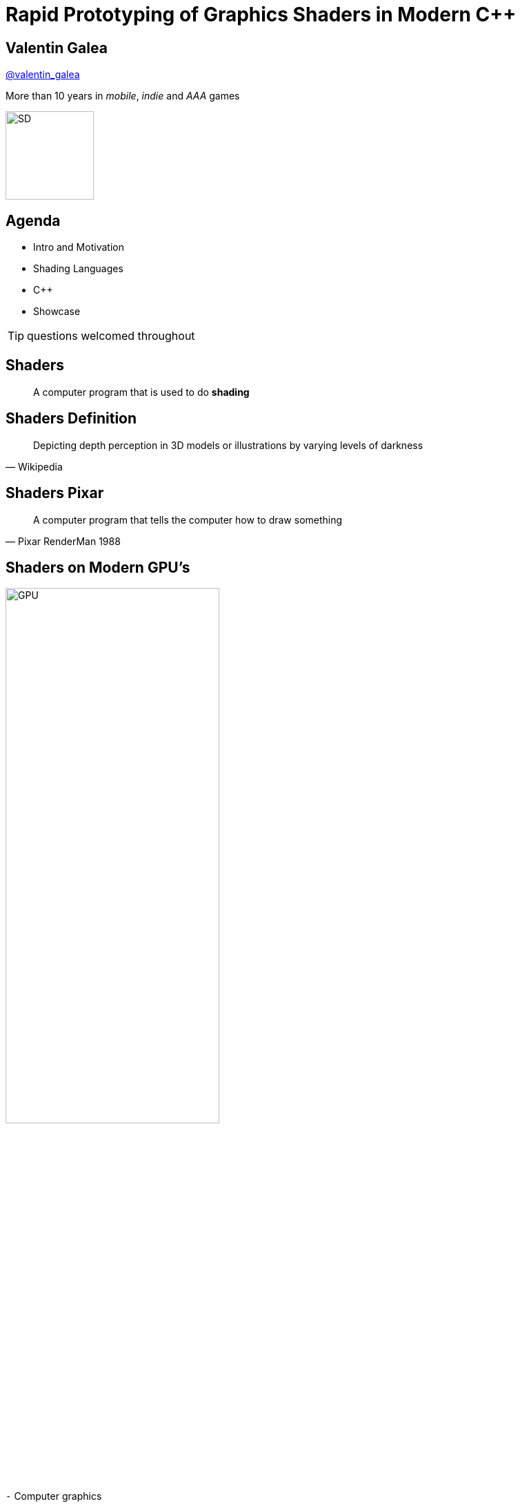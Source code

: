 = Rapid Prototyping of Graphics Shaders in Modern C++
:revealjs_theme: black
:revealjs_transition: fade
:revealjs_controls: true
:revealjs_progress: true
:revealjs_slideNumber: true
:revealjs_history: true
:revealjs_overview: true
:revealjs_fragments: true
:customcss: main.css
:title-slide-background-image: img/title.png
:source-highlighter: highlightjs
:icons: font

[background-image="img/sd-brand/banner.jpg"]
== Valentin Galea
https://twitter.com/valentin_galea[@valentin_galea]

More than 10 years in
_mobile_, _indie_ and _AAA_ games

image::img/sd-brand/SD-logo-white.svg[SD, 128, 128]

== Agenda
- Intro and Motivation
- Shading Languages
- C++
- Showcase

TIP: questions welcomed throughout

== Shaders
[quote]
A computer program that is used to do *shading*
// originally from https://www.clicktorelease.com/talks/scotlandjs-2015/

[%notitle, background-image="img/intro/shaded_shapes.jpg"]
== Shaders Definition
// from https://www.clicktorelease.com/talks/scotlandjs-2015/files/CubeSphereConeCylinderNoBackgrnd.jpg
// alternative: https://qph.ec.quoracdn.net/main-qimg-f441c2d9b120a389f6fa5c995080adaf-c

[quote, Wikipedia]
Depicting depth perception in 3D models or illustrations by varying levels of darkness

[%notitle, background-image="img/intro/pixar_luxo.jpg"]
== Shaders Pixar
// from https://i.ytimg.com/vi/lkKf9DWmR04/maxresdefault.jpg

[quote, Pixar RenderMan 1988]
A computer program that tells the computer how to draw something
//image::https://upload.wikimedia.org/wikipedia/commons/8/84/Phong-shading-sample.jpg[]
// public domain

[state=GPU]
== Shaders on Modern GPU's
image::img/intro/gpu_gtx1080.png[GPU, width="60%", float="right"]

[%left]
`-` Computer graphics

[%left]
`-` Image manipulation

[%left]
`-` Highly parallel computing

== Why on GPU
image::img/intro/cpu_vs_gpu.png[]
// https://steemit.com/gridcoin/@dutch/hardware-and-project-selection-part-1-cpu-vs-gpu

== Types of Shaders
image::img/intro/pipeline.png[pipeline, float="right"]
// https://open.gl/drawing https://creativecommons.org/licenses/by-sa/4.0/

[%left]
Vertex +
Geometry +
Tessellation +
Fragment(Pixel) +
`-----` +
Compute

== Pixel/Fragment Shader
image::img/intro/materials.jpg[mat, width="80%"]

IMPORTANT: We will concentrate on (procedurally generated) image-only shaders

== Motivation
I wanted to create real-time effects like...

[%notitle, background-image="img/motivation/snail.jpg"]
== Example 1

[%notitle, background-image="img/motivation/rainforest.png"]
== Example 2

[%notitle, background-image="img/motivation/temple.png"]
== Example 3

[state=GPU]
== !
on more limited devices...

[cols="a,a"]
|=================
|
image:img/motivation/galaxy-s7-edge.png[s7]
|
image:img/motivation/tablet-pc.png[tablet-pc]
|=================

[state=commute]
== !
image::img/motivation/commute.png[background]
...because of long commutes!

[state=gpu_bug]
== !
image::img/motivation/snail-bug.png[background]

also because GPU driver render bugs

WARNING: taken on desktop PC / Nvidia GTX 1060

== Other advantages
image::img/motivation/shadertoy.png[shadertoy, width="60%", float="right"]

[%left]
`+` Bragging rights :) +
`+` Debug / Decompile algorithms from +
http://www.shadertoy.com[shadertoy.com] +
http://www.glslsandbox.com[glslsandbox.com] +
`+` Unit Test shaders!

== Shading Languages
[state=RSL]
== Pixar RenderMan Language
image::img/intro/renderman.jpg[background]

[source, javascript, role="strech"]
-----
/*
 * red mesh                   red shaded mesh
 */
surface basic() {             surface simple(color myOpacity = 1) {
    Ci = (1.0, 0.0, 0.0);         color myColor = (1.0, 0.0, 0.0);
    Oi = 1;                       normal Nn = normalize(N);
}                                 Ci = myColor * myOpacity * diff;
                                  Oi = myOpacity;
                              }
-----

== Shading Languages History
For real-time rendering:

- Early: ARB assembly, Cg
- OpenGL shading language (*GLSL*)
- DirectX High-Level Shader Language (*HLSL*)
- PlayStation Shader Language (similar to HLSL)

== A glimpse of GLSL
// from https://www.opengl.org/sdk/docs/tutorials/ClockworkCoders/lighting.php
[source, javascript]
-----
varying vec3 N;
varying vec3 v;

void main(void)
{
   vec3 L = normalize(gl_LightSource[0].position.xyz - v);
   vec4 Idiff = gl_FrontLightProduct[0].diffuse 
        * max(dot(N,L), 0.0);
   Idiff = clamp(Idiff, 0.0, 1.0);

   gl_FragColor = Idiff;
}
-----

== A glimpse of HLSL
// from https://www.gamasutra.com/view/feature/131275/implementing_lighting_models_with_.php?page=2
[source, javascript]
-----
float4 main(
    float3 Light: TEXCOORD0,
    float3 Norm : TEXCOORD1) : COLOR
{
    float4 diffuse = { 1.0, 0.0, 0.0, 1.0 };
    float4 ambient = { 0.1, 0.0, 0.0, 1.0 };
    return ambient + diffuse * saturate(dot(Light, Norm));
}
-----

== GLSL vs HLSL
// from https://docs.microsoft.com/en-us/windows/uwp/gaming/glsl-to-hlsl-reference
|==============================================================================
| Procedural, step-centric (C like) | Object oriented, data-centric (C++ like)
| Compilation done in driver        | Client side compilation
| `float`, `int`, `bool`            | `float`, `int`, `bool`, `uint`, `double`
|==============================================================================

== GLSL vs HLSL (cont.)
|==============================================================================
| Vector type: `vec2`, `vec3`, `vec4` | Vector type: `float2`, `float3`, `float4`
| Matrix type: `mat2`, `mat3`, `mat4` | Matrix type: `float2x2`, `float3x3`, `float4x4`
2+^| ...textures, samplers, precision modifiers etc
|==============================================================================

== Shading Languages Future
Basically C++ (usually via LLVM)

[.step]
- Metal Shading Language (C++14, Apple)
 * only on iOS devices
- CUDA Heterogeneous Computing (C++11, NVidia)
 * only for computing, not graphics
- HLSL 6.x (C++98'ish, Microsoft)
 * not released yet

== !
Let's see how C++ can help out, NOW!

[state=plan]
== The Plan
[%step]
- image:img/icon/browser.svg[cpp, 64, 64] Pick a shading language and twist C++ to accept it as source code!
- image:img/icon/management.svg[bonus, 64, 64] BONUS: use the preprocessor for transcription back to the original language(s)!

== The Plan (cont.)
[%step]
- obligatory preprocessor layer
- vector (linear algebra) types
 * swizzle support
- matrix types
- operators
- "standard library" utility/math functions

== Place Your Bets
We will chose *GLSL* as it's used on _desktop_, _web_ and _mobile_

WARNING: only a subset of it - concentrate on procedural graphics thus minimize/eliminate inputs (textures, vertex data, etc)

== Languages: Declarations
|==============================================================================
| GLSL              | HLSL                  | C++
3+^|
// stupid asciidoctor bug: doesn't respect column centering
{nbsp}{nbsp}{nbsp}{nbsp}{nbsp}{nbsp}{nbsp}{nbsp}{nbsp}{nbsp}{nbsp}{nbsp}{nbsp}{nbsp}{nbsp}{nbsp}{nbsp}{nbsp}{nbsp}{nbsp}{nbsp}{nbsp}{nbsp}{nbsp}{nbsp}{nbsp}{nbsp}
C-style types and arrays
3+^|
{nbsp}{nbsp}{nbsp}{nbsp}{nbsp}{nbsp}{nbsp}{nbsp}{nbsp}{nbsp}{nbsp}{nbsp}{nbsp}{nbsp}{nbsp}{nbsp}{nbsp}{nbsp}{nbsp}{nbsp}{nbsp}{nbsp}{nbsp}{nbsp}{nbsp}{nbsp}{nbsp}{nbsp}{nbsp}{nbsp}{nbsp}{nbsp}{nbsp}{nbsp}
C-style `struct`
| `T name = T ( ... )` | `T name = { ... }` |  both (preproc abstraction)
|==============================================================================

== Languages: Arguments
|===========================================
| GLSL/HLSL     | C++           | Macro glue
| `const in T`  | `const T &`   | `_in(T)`
| `inout T`     | `T &`         | `_inout(T)`
| `out T`       | `T &`         | `_out(T)`
|===========================================

== Vectors and Matrices
[source, cpp]
-----
// vectors are generic
vec2 texcoord1, texcoord2;
vec3 position;
vec4 myRGBA;
ivec2 textureLookup;
bvec3 less;

// matrices are floating point only
mat2 mat2D;
mat3 optMatrix;
mat4 view, projection;
-----

== Vector Swizzle
Syntactic sugar for easy referring to components (or combination of)

|=========================
| { x, y, z, w } | to represent points or normals
| { r, g, b, a } | to refer to colors (`a` is alpha/translucency)
| { s, t, p, q } | texture coordinates
|=========================

== Vector Swizzle - Examples
.subcomponents mix & match
[source, cpp]
-----
vec4 v4;
v4.rgba;  // is a vec4 and the same as just using v4,
v4.rgb;   // is a vec3,
v4.b;     // is a float,
v4.xy;    // is a vec2,
-----

[source, cpp]
-----
vec4 pos = vec4(1.0, 2.0, 3.0, 4.0);
vec4 swiz= pos.wzyx; // swiz = (4.0, 3.0, 2.0, 1.0)
vec4 dup = vec4(pos.xx, pos.yy);
-----

.l-value assigment
[source, cpp]
-----
pos.xw = vec2(5.0, 6.0); // pos = (5.0, 2.0, 3.0, 6.0)
pos.xx = vec2(3.0, 4.0); // illegal - 'x' used twice
-----

== Vector Swizzle - Motivation
[source, cpp]
-----
vec3 calcNormal( in vec3 pos )
{
    vec2 e = vec2(1.0, -1.0) * 0.0005;

    return normalize(
        e.xyy * map( pos + e.xyy ).x + 
        e.yyx * map( pos + e.yyx ).x + 
        e.yxy * map( pos + e.yxy ).x + 
        e.xxx * map( pos + e.xxx ).x );
}
-----

== Operators
[cols="a,a"]
|============
| syntax | equivalent
|
[source, cpp]
-----
w = v + u;
-----
|
[source, cpp]
-----
w.x = v.x + u.x;
w.y = v.y + u.y;
w.z = v.z + u.z;
-----
|
[source, cpp]
-----
u = v * m;
-----
|
[source, cpp]
-----
u.x = dot(v, m[0]);
u.y = dot(v, m[1]);
u.z = dot(v, m[2]);
/* dot(a,b) is the inner product of a and b */
-----
|============

[state=STL]
== "Standard Library"
//TODO: table styling attrib are ignored
[cols="%20,%80", width="100%"]
|==========================================================
| Math      | `sin`, `cos`, `radians`, `pow`, `exp`, etc
| Common    | `abs`, `sign`, `floor`, `mod`, `min`, etc
| Utility   | `mix`, `step`, `smoothstep`, etc
| Geometry  | `length`, `dot`, `cross`, `distance`, etc 
2+| Specific texture and image sampling ...
|==========================================================

== !
Recreating all this in C++ ...

[state=no_list_decor]
== Design of `vector<>`
[%step]
- {blank}
+
[source, cpp]
-----
template<typename T, size_t N>
struct vector :
    public vector_base<T, N>
{
-----
- {blank}
+
[source, cpp]
-----
    vector();
    explicit vector(scalar_type s);
    template<typename... Args> explicit vector(Args... args);
...
-----
- {blank}
+
[source, cpp]
-----
    scalar_type& operator[](size_t i);
    scalar_type& operator[](size_t i);
...
    vector_type& operator +=(scalar_type s);
    vector_type& operator +=(const vector_type &v);
...
-----

== `vector<>` ctor - basic
[source, cpp]
-----
vector()
{
    static_for<0, N>()([this](size_t i) {
        data[i] = 0;
    });
}

explicit vector(scalar_type s)
{
    static_for<0, N>()([s, this](size_t i) {
        data[i] = s;
    });
}
-----

[state=no_list_decor]
== `static_for` utility
[%step]
- compile-time workhorse!
- {blank}
+
[source, cpp]
-----
template<size_t Begin, size_t End>
struct static_for
{
    template<class Func>
    constexpr void operator ()(Func &&f)
    {
        f(Begin);
        static_for<Begin + 1, End>()(std::forward<Func>(f));
    }
};
-----
- {blank}
+
[source, cpp]
-----
template<size_t N>
struct static_for<N, N>
{
    template<class Func>
    constexpr void operator ()(Func &&) { /* empty */ }
};
-----

== `vector<>` ctor - advanced
[source, cpp]
-----
template<typename A0, typename... Args,
    class = typename std::enable_if<
        ((sizeof... (Args) >= 1) ||
        ((sizeof... (Args) == 0) && !std::is_scalar_v<A0>))
    >::type>
explicit vector(A0&& a0, Args&&... args)
{
    ...
-----

== `vector<>` ctor - advanced (2)
[source, cpp]
-----
    size_t i = 0; // advances as we consume args

    // consume the first one
    construct_at_index(i, std::forward<A0>(a0));

    // consume the rest, if any
    (construct_at_index(i, std::forward<Args>(args)), ...);
}
-----

NOTE: unary fold expression over comma operator: send every arg to specialized processor function

== `vector<>` ctor - advanced (3)
[source, cpp]
-----
void construct_at_index(size_t &i, scalar_type arg)
{
    data[i++] = arg;
}
-----

[source, cpp]
-----
template<typename Other, size_t Other_N>
void construct_at_index(size_t &i, vector<Other, Other_N> &&arg)
{
    constexpr auto count = std::min(N, Other_N);

    detail::static_for<0, count>()([&](size_t j) {
        data[i++] = arg.data[j];
    });
}
-----

== `vector<>` ctor in action
[source, cpp]
-----
using vec2 = vector<int, 2>;
using vec3 = vector<int, 3>;

vec3 v = vec3(98, vec2(99, 100));
//             ^    ^
//             |    |
//             `-- scalar construct gets called
//                  |
//                  `---- sub-vector construct gets called
//                        and then recursively again
-----

== Godbolt

[source, cpp]
-----
int main()
{
    float a, b;
    scanf("%f %f", &a, &b);

    auto v = vec3(1.f, vec2(a, b));

    printf("%f %f", v.x, v.y);
}
-----

`-std=c++17 -Wall -O2` https://tinyurl.com/godbolt[(source)]

== Godbolt (cont.)

[cols="a,a,a"]
|==================
| clang (5.x/6.x) | gcc (7.x/8.x) | msvc (2017)

| [source, cpp]
-----
call    scanf
movss   xmm0, dword ptr [rsp + 4]
cvtss2sd        xmm1, xmm0
movss   xmm0, dword ptr [rsp]
cvtss2sd        xmm2, xmm0
movsd   xmm0, qword ptr [rip + .LCPI0_0]
mov     edi, offset .L.str.1
mov     al, 3
call    printf
-----

| [source, cpp]
-----
call    scanf
pxor    xmm2, xmm2
pxor    xmm1, xmm1
movsd   xmm0, QWORD PTR .LC1[rip]
mov     edi, OFFSET FLAT:.LC2
mov     eax, 3
cvtss2sd        xmm2, DWORD PTR [rsp+12]
cvtss2sd        xmm1, DWORD PTR [rsp+8]
call    printf
-----

| [source, cpp]
-----
call    scanf
movss   xmm1, DWORD PTR b$[rsp]
lea     rcx, OFFSET FLAT:`string'
movss   xmm0, DWORD PTR a$[rsp]
movss   DWORD PTR $T1[rsp+4], xmm1
movsd   xmm1, QWORD PTR __real@3ff0000000000000
movss   DWORD PTR $T1[rsp], xmm0
movq    rdx, xmm1
mov     rax, QWORD PTR $T1[rsp]
mov     QWORD PTR <args_1>$[rsp], rax
movss   xmm3, DWORD PTR <args_1>$[rsp+4]
movss   xmm2, DWORD PTR <args_1>$[rsp]
cvtps2pd xmm3, xmm3
cvtps2pd xmm2, xmm2
movq    r9, xmm3
movq    r8, xmm2
call    printf
-----

|==================

- TRIVIA: gcc's `cvtss2sd` from memory is pessimization (https://stackoverflow.com/a/16597686)

== `vector_base` naive impl
[source, cpp]
-----
template<typename T>
struct vector_base<T, 2>
{
    union
    {
        T data[2];
        struct { T x, y; };
        struct { T s, t; };
        struct { T u, v; };
    }
};
-----

== `vector_base` naive impl (2)
[source, cpp]
-----
template<typename T>
struct vector_base<T, 3>
{
    union
    {
        T data[3];
        struct { T x, y, z; };
        struct { T r, g, b; };
        struct { T s, t, p; };
    }
};
-----

== `vector_base` naive impl (3)
[source, cpp]
-----
template<typename T>
struct vector_base<T, 4>
{
    union
    {
        T data[4];
        struct { T x, y, z, w; };
        struct { T r, g, b, a; };
        struct { T s, t, p, q; };
    }
};
-----

== `vector_base` notes
NOTE: both anonymous `struct` and `union` are permitted, only MSVC complains with warning

WARNING: `union` active member switching can be tricky `[10.5]` but we'll use only trivial types with trivial assignment 

== Swizzle
TIP: We introduce an additional proxy class that allows custom access to the indices and we create all possible permutations (per GLSL/HLSL standard)

[source, cpp]
-----
template<class vector_type, class T, size_t N, size_t... indices>
struct swizzler
{
    T data[N]; // can differ from vector_type
...
};
-----

== Swizzle for `vector<T, 3>`
[source, cpp]
-----
union
{
    T data[3];

    struct {
        swizzler<0>::type x;
        swizzler<1>::type y;
        swizzler<2>::type z;
    };
    struct {
        swizzler<0>::type r;
        swizzler<1>::type g;
        swizzler<2>::type b;
    };
    struct {
        swizzler<0>::type s;
        swizzler<1>::type t;
        swizzler<2>::type p;
    };
    ...
-----

== swizzle (cont.)
[source, cpp]
-----
    ...
    swizzler<0, 0>::type xx, rr, ss;
    swizzler<0, 1>::type xy, rg, st;
    swizzler<0, 2>::type xz, rb, sp;
    swizzler<1, 0>::type yx, gr, ts;
    swizzler<1, 1>::type yy, gg, tt;
    swizzler<1, 2>::type yz, gb, tp;
    swizzler<2, 0>::type zx, br, ps;
    swizzler<2, 1>::type zy, bg, pt;
    swizzler<2, 2>::type zz, bb, pp;
    ...
-----

== ...more swizzle
[source, cpp]
-----
    ...
    swizzler<0, 0, 0>::type xxx, rrr, sss;
    swizzler<0, 0, 1>::type xxy, rrg, sst;
    swizzler<0, 0, 2>::type xxz, rrb, ssp;
    swizzler<0, 1, 0>::type xyx, rgr, sts;
    swizzler<0, 1, 1>::type xyy, rgg, stt;
    swizzler<0, 1, 2>::type xyz, rgb, stp;
    swizzler<0, 2, 0>::type xzx, rbr, sps;
    swizzler<0, 2, 1>::type xzy, rbg, spt;
    swizzler<0, 2, 2>::type xzz, rbb, spp;
    swizzler<1, 0, 0>::type yxx, grr, tss;
    swizzler<1, 0, 1>::type yxy, grg, tst;
    swizzler<1, 0, 2>::type yxz, grb, tsp;
    ...
-----

== ...even more swizzle!
[source, cpp]
-----
    ...
    swizzler<2, 1, 2, 0>::type zyzx, bgbr, ptps;
    swizzler<2, 1, 2, 1>::type zyzy, bgbg, ptpt;
    swizzler<2, 1, 2, 2>::type zyzz, bgbb, ptpp;
    swizzler<2, 2, 0, 0>::type zzxx, bbrr, ppss;
    swizzler<2, 2, 0, 1>::type zzxy, bbrg, ppst;
    swizzler<2, 2, 0, 2>::type zzxz, bbrb, ppsp;
    swizzler<2, 2, 1, 0>::type zzyx, bbgr, ppts;
    swizzler<2, 2, 1, 1>::type zzyy, bbgg, pptt;
    swizzler<2, 2, 1, 2>::type zzyz, bbgb, pptp;
    swizzler<2, 2, 2, 0>::type zzzx, bbbr, ppps;
    swizzler<2, 2, 2, 1>::type zzzy, bbbg, pppt;
    swizzler<2, 2, 2, 2>::type zzzz, bbbb, pppp;
};
-----

[state=no_list_decor]
== `swizzler<>` design
[%step]
- Needs to implicitly convert/assign to its `vector<>` equivalent
- {blank}
+
[source, cpp]
operator vector_type()
{
    vector_type vec;
    assign_across(vec, 0, indices...);
    return vec;
}
- {blank}
+
[source, cpp]
swizzler& operator=(const vector_type &vec)
{
    assign_across(vec, 0, indices...);
    return *this;
}

== `swizzler<>` design (cont.)
We use same fold expression trick

[source, cpp]
template<typename... Indices>
void assign_across(vector_type &vec, size_t i, Indices ...j) const
{
    ((vec[i++] = data[j]), ...);
}

[source, cpp]
template<typename... Indices>
void assign_across(const vector_type &vec, size_t i, Indices ...j)
{
    ((data[j] = vec[i++]), ...);
}

== `swizzler<>` problem
[source, cpp]
vec3 v = vec4(other.xy, other.zw);

[source, asm]
> error: no matching function for call to [...]
> template argument deduction/substitution failed: [...]

[%step]
- Solution? Introduce another abstraction layer!
- {blank}
+
[source]
(construct_at_index(i, decay(std::forward<Args>(args))), ...);
- `decay` calls equivalent member function (or does nothing for scalar)
- both `vector` and `swizzler` have one so they can interchange easily

[state=no_list_decor]
== Operators and Functions
We will need to re-create a lot of generic utility functions

[%step]
- {blank}
Example: the dot (inner) product of two vectors
- {blank}
+
[source, cpp]
-----
template<typename T, size_t N>
T dot(const vector<T, N> &, const vector<T, N> &);

float n = dot(vec3(1, 0, 0), vec3(0, 0, 1));
-----

[%notitle, state=no_list_decor]
== Functions problem
WARNING: We immediately hit a big problem!

[source, cpp]
-----
vec3 v = vec3(1, 0, 0);
float n = dot(v.xzx, v.zyx);
-----

[source, asm]
-----
> 'dot': no matching overloaded function found
> could not deduce template argument
-----

== !
NOTE: Type deduction does not consider implicit conversions!

[%step]
.Possible fixes
- {blank}
+
[source, cpp]
-----
float n = dot<float, 2>(v.xzx, v.zyx);
-----
- create by hand all scalar/size combinations :(
- duplicate functions for swizzler proxy as well :|
- SFINAE tricks

[state=no_list_decor]
== A better fix
NOTE: we place the functions in a non-deduced context: inside `vector<>` itself!

[%step]
- {blank}
+
[source, cpp]
template<typename T, size_t N>
struct vector
{
    ...
    friend T dot(const vector &a, const vector &b)
    {
        /* inline friend found via ADL */
    }
    ...

[state=no_list_decor]
== Godbolt sanity check
[%step]
- {blank}
+
[source, cpp]
-----
float a, b;
vec3 v = vec3(a, vec2(a, b));

float d = dot(v.xxx, v.rbg);
-----
- {blank}
+
[source, cpp]
friend scalar_type dot(const vector_type &a, const vector_type &b)
{
    scalar_type sum = 0;
    vector_type::iterate([&](size_t i) {
        sum += a[i] * b[i];
    });
    return sum;
}

== Godbolt /02
[source, cpp]
-----
call    scanf
movss   xmm1, DWORD PTR [rsp+8]
mov     edi, OFFSET FLAT:.LC2
movaps  xmm2, xmm1
mov     eax, 1
mulss   xmm2, xmm1
mulss   xmm1, DWORD PTR [rsp+12]
movaps  xmm0, xmm1
pxor    xmm1, xmm1
addss   xmm1, xmm2
addss   xmm0, xmm1
addss   xmm0, xmm2
cvtss2sd        xmm0, xmm0
call    printf
-----

gcc 7.2 `-std=c++17 -Wall -O2` https://tinyurl.com/godbolt-dot[(source)]

== Godbolt /00
[source, cpp]
-----
...
call    swizzle::vector<float, 3ul>::operator[](unsigned long) const
movss   DWORD PTR [rbp-20], xmm0
mov     rax, QWORD PTR [rbp-8]
mov     rax, QWORD PTR [rax+16]
mov     rdx, QWORD PTR [rbp-16]
mov     rsi, rdx
mov     rdi, rax
call    swizzle::vector<float, 3ul>::operator[](unsigned long) const
mulss   xmm0, DWORD PTR [rbp-20]
mov     rax, QWORD PTR [rbp-8]
mov     rax, QWORD PTR [rax]
movss   xmm1, DWORD PTR [rax]
mov     rax, QWORD PTR [rbp-8]
mov     rax, QWORD PTR [rax]
addss   xmm0, xmm1
movss   DWORD PTR [rax], xmm0
...
-----

gcc 7.2 `-std=c++17 -Wall -O0` https://tinyurl.com/godbolt-dot[(source)]

== Godbolt /0g
[source, cpp]
-----
call    scanf
movss   xmm0, DWORD PTR [rsp+20]
movss   DWORD PTR [rsp+4], xmm0
movss   xmm1, DWORD PTR [rsp+16]
movss   DWORD PTR [rsp+8], xmm1
movss   DWORD PTR [rsp+12], xmm0
mov     eax, DWORD PTR [rsp+12]
mov     rdx, QWORD PTR [rsp+4]
mov     QWORD PTR [rsp+24], rdx
mov     DWORD PTR [rsp+32], eax
movss   DWORD PTR [rsp+8], xmm0
mov     rdx, QWORD PTR [rsp+4]
mov     QWORD PTR [rsp+36], rdx
mov     DWORD PTR [rsp+44], eax
movss   xmm1, DWORD PTR [rsp+24]
mulss   xmm1, DWORD PTR [rsp+36]
...
-----

=== Godbolt /0g (cont.)
[source, cpp]
-----
...
addss   xmm1, DWORD PTR .LC1[rip]
movss   xmm0, DWORD PTR [rsp+28]
mulss   xmm0, DWORD PTR [rsp+40]
addss   xmm1, xmm0
movss   xmm0, DWORD PTR [rsp+32]
mulss   xmm0, DWORD PTR [rsp+44]
addss   xmm0, xmm1
movss   DWORD PTR [rsp+4], xmm0
cvtss2sd        xmm0, xmm0
mov     edi, OFFSET FLAT:.LC2
mov     eax, 1
call    printf
-----

gcc 7.2 `-std=c++17 -Wall -Og` https://tinyurl.com/godbolt-dot[(source)]

== the `matrix<>` datatype
Now that we have `vector<>` a matrix is pretty straightforward

[source, cpp]
-----
template<
    template<typename, size_t> class vector_type,
    typename scalar_type,
    size_t N, size_t M
>
struct matrix
{
    using column_type = vector_type<scalar_type, N>;
    using row_type = vector_type<scalar_type, M>;
    
    column_type data[M]; // GLSL is column major
...
-----

== `matrix<>` (cont.)
[%step]
- constructors are similar to vector
 * it can also take smaller matrices
- can share the same templated binary operators
- more straightforward to implement

== Prior Art
TIP: not invented here :)

[%step]
- clang vector extensions
* {blank}
+
[source, cpp]
typedef float vec3 __attribute__((ext_vector_type(3)));
* very limited in initializations, but support full swizzling
- various libraries
* GLM - `.xyz()` style only
* CXXSwizzle - full implementation

== Results

== !
...but first: Crash Course into Procedural Graphics!

NOTE: Courtesy of @ReinderNijhoff https://www.shadertoy.com/view/4dSfRc

[%notitle, background-image="img/tutorial/step_1.png"]
== raymarch tutorial step 1
[%notitle, background-image="img/tutorial/step_2.png"]
== raymarch tutorial step 2
[%notitle, background-image="img/tutorial/step_3.png"]
== raymarch tutorial step 3
[%notitle, background-image="img/tutorial/step_4.png"]
== raymarch tutorial step 4
[%notitle, background-image="img/tutorial/step_5.png"]
== raymarch tutorial step 5
[%notitle, background-video="vid/raymarch.mp4", options="loop,muted"]
== raymarch tutorial step 6
[%notitle, background-image="img/tutorial/step_7.png"]
== raymarch tutorial step 7
[%notitle, background-image="img/tutorial/step_8.png"]
== raymarch tutorial step 8

== Showcase

== GPU / desktop PC
- https://www.shadertoy.com/user/valentingalea
- Nvidia GeForce 1060
- 1080p

== CPU / desktop PC
- minimal draw app with https://www.libsdl.org/
- AMD FX 8350 8-core 4.00 GHz
- Microsoft Visual C++ 15.7.6
 * `/O2 /Ob2 /fp:fast /fp:except- /arch:SSE2 /openmp`
- 320 x 240 px

== CPU / mobile phone
- C4Droid app (https://play.google.com/store/apps/details?id=com.n0n3m4.droidc)
- Samsung Galaxy S7
- GCC 7.2.0
 * `-Ofast -march=native -funroll-loops`
- 100 x 100 px

[%notitle, background-video="vid/planet.mp4", options="loop,muted"]
== Planet (GPU)

== Planet (CPU)
|==========================================================================================
| image:img/showcase/pc_planet.png[Planet(PC)] | image:img/showcase/droid_planet.jpg[Planet(Droid), 300, 300]
| Desktop PC                          | Mobile Phone
| .1 FPS :(                           | 5 FPS
|==========================================================================================

[%notitle, background-video="vid/clouds.mp4", options="loop,muted"]
== Clouds (GPU)

== Clouds (CPU)
|==========================================================================================
| image:img/showcase/pc_clouds.png[Clouds(PC)] | image:img/showcase/droid_clouds.jpg[Clouds(Droid), 300, 300]
| Desktop PC                          | Mobile Phone
| 1 FPS                               | 8 FPS
|==========================================================================================

[%notitle, background-video="vid/vinyl.mp4", options="loop,muted"]
== Vinyl Turntable (GPU)

== Vinyl Turntable (CPU)
|==========================================================================================
| image:img/showcase/pc_vinyl.png[Vinyl(PC)] | image:img/showcase/droid_vinyl.jpg[Clouds(Droid), 300, 300]
| Desktop PC                          | Mobile Phone
| 1 FPS                               | 12 FPS
|==========================================================================================

[%notitle, background-video="vid/egg.mp4", options="loop,muted"]
== The End
[%step]
- image:img/icon/twitter.png[Twitter, 64, 64] @valentin_galea
- image:img/icon/github.png[Github, 64, 64] https://github.com/valentingalea/
- image:img/sd-brand/SD-logo-white-orange.svg[SD, 128, 128] https://www.splashdamage.com/

== Attribution
- Piotr Gwiazdowski @gwiazdorrr for original inspiration and help
- Shading and Renderman: Jaume Sanchez | @thespite
- Motivation Shaders: Inigo Quilez https://www.shadertoy.com/view/ld3Gz2 https://www.shadertoy.com/view/ldScDh https://www.shadertoy.com/view/4ttSWf
- GPU pipeline: https://open.gl/ (CC BY-SA 4.0) 
- All other images under "Fair Use"/"Fair Dealing"
